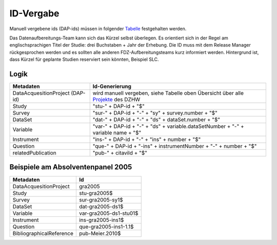 .. _ID-Vergabe-label:

ID-Vergabe
==========

Manuell vergebene ids (DAP-ids) müssen in folgender
Tabelle_ festgehalten werden.

.. _Tabelle: https://github.com/dzhw/metadatamanagement-io/wiki/unterlagen/Projektuebersicht.xlsx  

Das Datenaufbereitungs-Team kann sich das Kürzel selbst überlegen. Es orientiert sich in der Regel am englischsprachigen Titel der Studie: drei Buchstaben + Jahr der Erhebung. 
Die ID muss mit dem Release Manager rückgesprochen werden und es sollten alle anderen FDZ-Aufbereitungsteams kurz informiert werden. Hintergrund ist, dass Kürzel für geplante Studien reserviert sein könnten, Beispiel SLC.


Logik
-----

+-----------------------------------+----------------------------------------+
| Metadaten                         | Id-Generierung                         |
+===================================+========================================+
| DataAcquesitionProject (DAP-id)   | wird manuell vergeben, siehe           |
|                                   | Tabelle oben Übersicht über alle       |
|                                   | Projekte_ des DZHW                     |
+-----------------------------------+----------------------------------------+
| Study                             | "stu-" + DAP-id + "$"                  |
+-----------------------------------+----------------------------------------+
| Survey                            | "sur-" + DAP-id + "-" + "sy" +         |
|                                   | survey.number + "$"                    |
+-----------------------------------+----------------------------------------+
| DataSet                           | "dat-" + DAP-id + "-" + "ds" +         |
|                                   | dataSet.number + "$"                   |
+-----------------------------------+----------------------------------------+
| Variable                          | "var-" + DAP-id + "-" + "ds" +         |
|                                   | variable.dataSetNumber + "-" +         |
|                                   | variable name + "$"                    |
+-----------------------------------+----------------------------------------+
| Instrument                        | "ins-" + DAP-id + "-" + "ins" +        |
|                                   | number + "$"                           |
+-----------------------------------+----------------------------------------+
| Question                          | "que-" + DAP-id + "-ins" +             |
|                                   | instrumentNumber + "-" + number +      |
|                                   | "$"                                    |
+-----------------------------------+----------------------------------------+
| relatedPublication                | "pub-" + citaviId + "$"                |
+-----------------------------------+----------------------------------------+

.. _Projekte: https://github.com/dzhw/metadatamanagement-io/wiki/unterlagen/study_ids.xlsx

Beispiele am Absolventenpanel 2005
----------------------------------

+--------------------------+------------------------+
| Metadaten                | Id                     |
+==========================+========================+
| DataAcquesitionProject   | gra2005                |
+--------------------------+------------------------+
| Study                    | stu-gra2005$           |
+--------------------------+------------------------+
| Survey                   | sur-gra2005-sy1$       |
+--------------------------+------------------------+
| DataSet                  | dat-gra2005-ds1$       |
+--------------------------+------------------------+
| Variable                 | var-gra2005-ds1-stu01$ |
+--------------------------+------------------------+
| Instrument               | ins-gra2005-ins1$      |
+--------------------------+------------------------+
| Question                 | que-gra2005-ins1-1.1$  |
+--------------------------+------------------------+
| BibliographicalReference | pub-Meier.2010$        |
+--------------------------+------------------------+
